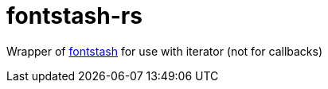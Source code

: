 = fontstash-rs

Wrapper of https://github.com/memononen/fontstash[fontstash] for use with iterator (not for callbacks)

